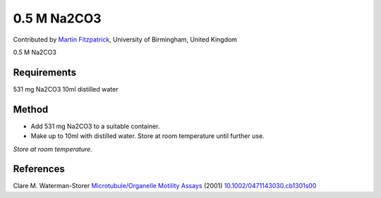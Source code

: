0.5 M Na2CO3
========================================================================================================

.. sectionauthor:: mfitzp <martin.fitzpatrick@gmail.com>

Contributed by `Martin Fitzpatrick <http://martinfitzpatrick.name/>`__, University of Birmingham, United Kingdom

0.5 M Na2CO3






Requirements
------------
531 mg Na2CO3
10ml distilled water


Method
------

- Add 531 mg Na2CO3 to a suitable container. 


- Make up to 10ml with distilled water. Store at room temperature until further use.

*Store at room temperature.*






References
----------


Clare M. Waterman-Storer `Microtubule/Organelle Motility Assays <http://dx.doi.org/10.1002/0471143030.cb1301s00>`_  (2001)
`10.1002/0471143030.cb1301s00 <http://dx.doi.org/10.1002/0471143030.cb1301s00>`_







